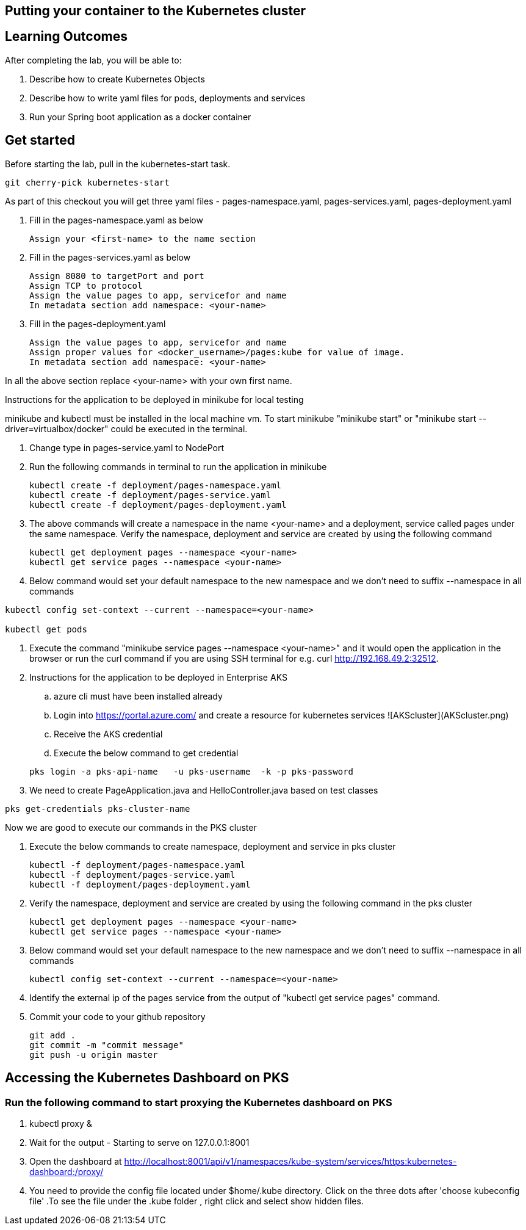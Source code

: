 == Putting your container to the Kubernetes cluster

== Learning Outcomes
After completing the lab, you will be able to:

 . Describe how to create Kubernetes Objects
 . Describe how to write yaml files for pods, deployments and services
 . Run your Spring boot application as a docker container
 
== Get started 
Before starting the lab, pull in the kubernetes-start task.
   
   git cherry-pick kubernetes-start
   
As part of this checkout you will get three yaml files - pages-namespace.yaml, pages-services.yaml, pages-deployment.yaml

. Fill in the pages-namespace.yaml as below 

+
[source,java]
---------------------------------------------------------------------
Assign your <first-name> to the name section
---------------------------------------------------------------------

.   Fill in the pages-services.yaml as below


+
[source,java]
---------------------------------------------------------------------
Assign 8080 to targetPort and port
Assign TCP to protocol
Assign the value pages to app, servicefor and name
In metadata section add namespace: <your-name>
---------------------------------------------------------------------

.   Fill in the pages-deployment.yaml
+
[source,java]
---------------------------------------------------------------------
Assign the value pages to app, servicefor and name
Assign proper values for <docker_username>/pages:kube for value of image.
In metadata section add namespace: <your-name>
---------------------------------------------------------------------

In all the above section replace <your-name> with your own first name. 

Instructions for the application to be deployed in minikube for local testing

minikube and kubectl must be installed in the local machine vm. To start minikube "minikube start" or "minikube start --driver=virtualbox/docker" could be executed in the terminal.


. Change type in pages-service.yaml to NodePort

. Run the following commands in terminal to run the application in minikube


+
[source,java]
---------------------------------------------------------------------
kubectl create -f deployment/pages-namespace.yaml
kubectl create -f deployment/pages-service.yaml
kubectl create -f deployment/pages-deployment.yaml
---------------------------------------------------------------------  

. The above commands will create a namespace in the name <your-name> and a deployment, service called pages under the same namespace. Verify the namespace, deployment and service are created by using the following command

+
[source,java]
---------------------------------------------------------------------
kubectl get deployment pages --namespace <your-name>
kubectl get service pages --namespace <your-name>
---------------------------------------------------------------------  

. Below command would set your default namespace to the new namespace and we don't need to suffix --namespace in all commands

[source,java]
---------------------------------------------------------------------
kubectl config set-context --current --namespace=<your-name>

kubectl get pods
---------------------------------------------------------------------  



.   Execute the command "minikube service pages --namespace <your-name>" and it would open the application in the browser or run the curl command if you are using SSH terminal for e.g. curl http://192.168.49.2:32512.

.   Instructions for the application to be deployed in Enterprise AKS
.. azure cli must have been installed already
.. Login into https://portal.azure.com/ and create a resource for kubernetes services 
![AKScluster](AKScluster.png)
.. Receive the AKS credential
.. Execute the below command to get credential

+
[source, java, numbered]
---------------------------------------------------------------------
pks login -a pks-api-name   -u pks-username  -k -p pks-password 
---------------------------------------------------------------------

. We need to create PageApplication.java and HelloController.java based on test classes

[source, java, numbered]
---------------------------------------------------------------------
pks get-credentials pks-cluster-name
---------------------------------------------------------------------

Now we are good to execute our commands in the PKS cluster

. Execute the below commands to create namespace, deployment and service in pks cluster
+
[source, java, numbered]
---------------------------------------------------------------------
kubectl -f deployment/pages-namespace.yaml
kubectl -f deployment/pages-service.yaml
kubectl -f deployment/pages-deployment.yaml
---------------------------------------------------------------------

. Verify the namespace, deployment and service are created by using the following command in the pks cluster
+ 
[source,java]
---------------------------------------------------------------------
kubectl get deployment pages --namespace <your-name>
kubectl get service pages --namespace <your-name>
---------------------------------------------------------------------

. Below command would set your default namespace to the new namespace and we don't need to suffix --namespace in all commands

+  

[source,java]
---------------------------------------------------------------------
kubectl config set-context --current --namespace=<your-name>
---------------------------------------------------------------------

. Identify the external ip of the pages service from the output of "kubectl get service pages" command.

. Commit your code to your github repository

+

[source,java]
---------------------------------------------------------------------
git add .
git commit -m "commit message"
git push -u origin master 
---------------------------------------------------------------------

== Accessing the Kubernetes Dashboard on PKS

=== Run the following command to start proxying the Kubernetes dashboard on PKS

    . kubectl proxy &
    . Wait for the output - Starting to serve on 127.0.0.1:8001
    . Open the dashboard at  http://localhost:8001/api/v1/namespaces/kube-system/services/https:kubernetes-dashboard:/proxy/
    . You need to provide the config file located under $home/.kube directory. Click on the three dots after 'choose kubeconfig file' .To see the file under the .kube folder , right click and select show hidden files.
